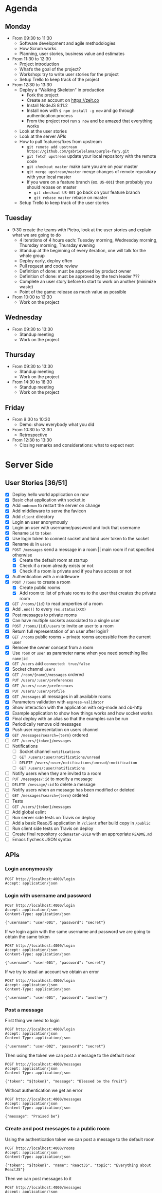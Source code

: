 * Agenda
** Monday
   - From 09:30 to 11:30
     - Software development and agile methodologies
     - How Scrum works
     - Planning, user stories, business value and estimates
   - From 11:30 to 12:30
     - Project introduction
     - What’s the goal of the project?
     - Workshop: try to write user stories for the project
     - Setup Trello to keep track of the project
   - From 12:30 to 13:30
     - Deploy a “Walking Skeleton” in production
       - Fork the project
       - Create an account on https://zeit.co
       - Install NodeJS 8.11.2
       - Install now with ~$ npm install -g now~ and go through authentication process
       - From the project root run  ~$ now~ and be amazed that everything works
     - Look at the user stories
     - Look at the server APIs
     - How to pull features/fixes from upstream
       - ~git remote add upstream https://github.com/gabrielelana/purple-fury.git~
       - ~git fetch upstream~ update your local repository with the remote code
       - ~git checkout master~ make sure you are on your master
       - ~git merge upstream/master~ merge changes of remote repository with your local master
       - If you were on a feature branch (ex. ~US-001~) then probably you should rebase on master
         - ~git checkout US-001~ go back on your feature branch
         - ~git rebase master~ rebase on master
     - Setup Trello to keep track of the user stories
** Tuesday
   - 9:30 create the teams with Pietro, look at the user stories and explain what we are going to do
     - 4 iterations of 4 hours each: Tuesday morning, Wednesday morning, Thursday morning, Thursday evening
     - Standup at the beginning of every iteration, one will talk for the whole group
     - Deploy early, deploy often
     - Pull request and code review
     - Definition of done: must be approved by product owner
     - Definition of done: must be approved by the tech leader ???
     - Complete an user story before to start to work on another (minimize waste)
     - Point of the game: release as much value as possible
   - From 10:00 to 13:30
     - Work on the project
** Wednesday
   - From 09:30 to 13:30
     - Standup meeting
     - Work on the project
** Thursday
   - From 09:30 to 13:30
     - Standup meeting
     - Work on the project
   - From 14:30 to 18:30
     - Standup meeting
     - Work on the project
** Friday
   - From 9:30 to 10:30
     - Demo: show everybody what you did
   - From 10:30 to 12:30
     - Retrospective
   - From 12:30 to 13:30
     - Closing remarks and considerations: what to expect next
* Server Side
** User Stories [36/51]
  - [X] Deploy hello world application on now
  - [X] Basic chat application with socket.io
  - [X] Add ~nodemon~ to restart the server on change
  - [X] Add middleware to serve the favicon
  - [X] Add ~client~ directory
  - [X] Login an user anonymously
  - [X] Login an user with username/password and lock that username
  - [X] Rename ~id~ to ~token~
  - [X] Use login token to connect socket and bind user token to the socket
  - [X] Rename ~db~ in ~users~
  - [X] ~POST /messages~ send a message in a room || main room if not specified otherwise
    - [X] Create the default room at startup
    - [X] Check if a room already exists or not
    - [X] Check if a room is private and if you have access or not
  - [X] Authentication with a middleware
  - [X] ~POST /rooms~ to create a room
    - [X] Create public rooms
    - [X] Add room to list of private rooms to the user that creates the private room
  - [X] ~GET /rooms/{id}~ to read properties of a room
  - [X] Add ~.end()~ to every ~res.status(XXX)~
  - [X] Post messages to private rooms
  - [X] Can have multiple sockets associated to a single user
  - [X] ~POST /rooms/{id}/users~ to invite an user to a room
  - [X] Return full representation of an user after login?
  - [X] ~GET /rooms~ public rooms + private rooms accessible from the current user
  - [X] Remove the owner concept from a room
  - [X] Use ~room~ or ~user~ as parameter name when you need something like ~name|id~
  - [X] ~GET /users~ add ~connected: true/false~
  - [X] Socket channel ~users~
  - [X] ~GET /room/{name}/messages~ ordered
  - [X] ~PUT /users/:user/preferences~
  - [X] ~GET /users/:user/preferences~
  - [X] ~PUT /users/:user/profile~
  - [X] ~GET /messages~ all messages in all available rooms
  - [X] Parameters validation with ~express-validator~
  - [X] Show interaction with the application with org-mode and ob-http
  - [X] Example application to show how things works and how socket works
  - [X] Final deploy with an alias so that the examples can be run
  - [X] Periodically remove old messages
  - [X] Push user representation on users channel
  - [X] ~GET /messages?search={term}~ ordered
  - [ ] ~GET /users/{token}/messages~
  - [ ] Notifications
    - [ ] Socket channel ~notifications~
    - [ ] ~GET /users/:user/notifications/unread~
    - [ ] ~DELETE /users/:user/notifications/unread/:notification~
    - [ ] ~GET /users/:user/notifications~
  - [ ] Notify users when they are invited to a room
  - [ ] ~PUT /messages/:id~ to modify a message
  - [ ] ~DELETE /message/:id~ to delete a message
  - [ ] Notify users when an message has been modified or deleted
  - [ ] ~GET /messages?search={term}~ ordered
  - [ ] Tests
  - [ ] ~GET /users/{token}/messages~
  - [ ] Add global eslint
  - [ ] Run server side tests on Travis on deploy
  - [ ] Add a basic ReacJS application in ~/client~ after build copy in ~/public~
  - [ ] Run client side tests on Travis on deploy
  - [ ] Create final repository ~codemaster-2018~ with an appropriate ~README.md~
  - [ ] Emacs flycheck JSON syntax
** APIs
*** Login anonymously

#+BEGIN_SRC http :pretty :wrap EXAMPLE
POST http://localhost:4000/login
Accept: application/json
#+END_SRC

#+RESULTS:
#+BEGIN_EXAMPLE
{
  "username": "user-0798",
  "password": "$2b$05$zOO/jVkp7w5jad9twShZT.7Ywtc5WDxqrT2fNMzJh3grsTRDR.Zdq",
  "rooms": [],
  "preferences": {},
  "profile": {},
  "_id": "EitaKSrz2jxnZmeu",
  "createdAt": "2018-06-13T08:19:09.809Z",
  "updatedAt": "2018-06-13T08:19:09.809Z",
  "token": "EitaKSrz2jxnZmeu"
}
#+END_EXAMPLE

*** Login with username and password

#+BEGIN_SRC http :pretty :wrap EXAMPLE
POST http://localhost:4000/login
Accept: application/json
Content-Type: application/json

{"username": "user-001", "password": "secret"}
#+END_SRC

#+RESULTS:
#+BEGIN_EXAMPLE
{
  "username": "user-001",
  "password": "$2b$05$yD.XnmI5iktMfvgTRFluF.tv7xC4ttbmH/KyRmhK..9x4kt9aO7FG",
  "rooms": [],
  "preferences": {},
  "profile": {},
  "_id": "96Nv4F31AWdTnYKx",
  "createdAt": "2018-06-11T20:57:57.620Z",
  "updatedAt": "2018-06-11T20:57:57.620Z",
  "token": "96Nv4F31AWdTnYKx"
}
#+END_EXAMPLE

If we login again with the same username and password we are going to obtain the same token
#+BEGIN_SRC http :pretty :wrap EXAMPLE
POST http://localhost:4000/login
Accept: application/json
Content-Type: application/json

{"username": "user-001", "password": "secret"}
#+END_SRC

#+RESULTS:
#+BEGIN_EXAMPLE
{
  "username": "user-001",
  "password": "$2b$05$yD.XnmI5iktMfvgTRFluF.tv7xC4ttbmH/KyRmhK..9x4kt9aO7FG",
  "rooms": [],
  "preferences": {},
  "profile": {},
  "_id": "96Nv4F31AWdTnYKx",
  "createdAt": "2018-06-11T20:57:57.620Z",
  "updatedAt": "2018-06-11T20:57:57.620Z",
  "token": "96Nv4F31AWdTnYKx"
}
#+END_EXAMPLE

If we try to steal an account we obtain an error
#+BEGIN_SRC http :pretty :wrap EXAMPLE
POST http://localhost:4000/login
Accept: application/json
Content-Type: application/json

{"username": "user-001", "password": "another"}
#+END_SRC

#+RESULTS:
#+BEGIN_EXAMPLE
{
  "error": "Wrong password, if you tried to create an account then the username is already taken"
}
#+END_EXAMPLE

*** Post a message

First thing we need to login
#+NAME: login
#+BEGIN_SRC http :pretty :select .token :results value silent
POST http://localhost:4000/login
Accept: application/json
Content-Type: application/json

{"username": "user-002", "password": "secret"}
#+END_SRC

Then using the token we can post a message to the default room
#+BEGIN_SRC http :pretty :wrap EXAMPLE :var token=login
POST http://localhost:4000/messages
Accept: application/json
Content-Type: application/json

{"token": "${token}", "message": "Blessed be the fruit"}
#+END_SRC

#+RESULTS:
#+BEGIN_EXAMPLE
{
  "username": "user-002",
  "message": "Blessed be the fruit",
  "room": "main",
  "_id": "bShGKnNki10AkUj0",
  "createdAt": "2018-06-13T08:28:01.100Z",
  "updatedAt": "2018-06-13T08:28:01.100Z"
}
#+END_EXAMPLE

Without authentication we get an error
#+BEGIN_SRC http :pretty :wrap EXAMPLE
POST http://localhost:4000/messages
Accept: application/json
Content-Type: application/json

{"message": "Praised be"}
#+END_SRC

#+RESULTS:
#+BEGIN_EXAMPLE
{
  "error": "Missing authentication token"
}
#+END_EXAMPLE

*** Create and post messages to a public room

Using the authentication token we can post a message to the default room
#+BEGIN_SRC http :pretty :wrap EXAMPLE :var token=login
POST http://localhost:4000/rooms
Accept: application/json
Content-Type: application/json

{"token": "${token}", "name": "ReactJS", "topic": "Everything about ReactJS"}
#+END_SRC

#+RESULTS:
#+BEGIN_EXAMPLE
{
  "name": "ReactJS",
  "topic": "Everything about ReactJS",
  "isPrivate": false,
  "_id": "zaRSbHnzLlEvW1Aw",
  "createdAt": "2018-06-13T08:22:09.974Z",
  "updatedAt": "2018-06-13T08:22:09.974Z"
}
#+END_EXAMPLE

Then we can post messages to it
#+BEGIN_SRC http :pretty :wrap EXAMPLE :var token=login
POST http://localhost:4000/messages
Accept: application/json
Content-Type: application/json

{"token": "${token}", "room": "ReactJS", "message": "ReactJS is cool"}
#+END_SRC

#+RESULTS:
#+BEGIN_EXAMPLE
{
  "username": "user-002",
  "message": "ReactJS is cool",
  "room": "ReactJS",
  "_id": "COkAhm8gw9lBFj20",
  "createdAt": "2018-06-13T08:22:12.813Z",
  "updatedAt": "2018-06-13T08:22:12.813Z"
}
#+END_EXAMPLE

We cannot post messages to a room that doesn't exists
#+BEGIN_SRC http :pretty :wrap EXAMPLE :var token=login
POST http://localhost:4000/messages
Accept: application/json
Content-Type: application/json

{"token": "${token}", "room": "XXX", "message": "ReactJS is cool"}
#+END_SRC

#+RESULTS:
#+BEGIN_EXAMPLE
{
  "error": "Room not found"
}
#+END_EXAMPLE

*** Create and invite others to a private room

We are going to create two users
#+NAME: login-003
#+BEGIN_SRC http :pretty :select .token :results value silent
POST http://localhost:4000/login
Accept: application/json
Content-Type: application/json

{"username": "user-003", "password": "secret"}
#+END_SRC

#+NAME: login-004
#+BEGIN_SRC http :pretty :select .token :results value silent
POST http://localhost:4000/login
Accept: application/json
Content-Type: application/json

{"username": "user-004", "password": "secret"}
#+END_SRC

user-003 will create a private room ~Gossip~
#+BEGIN_SRC http :pretty :wrap EXAMPLE :var token=login-003
POST http://localhost:4000/rooms
Accept: application/json
Content-Type: application/json

{"token": "${token}", "name": "Gossip", "topic": "Gossip", "isPrivate": true}
#+END_SRC

#+RESULTS:
#+BEGIN_EXAMPLE
{
  "name": "Gossip",
  "topic": "Gossip",
  "isPrivate": true,
  "_id": "nRIWewnIFdGkVrZM",
  "createdAt": "2018-06-11T21:48:26.471Z",
  "updatedAt": "2018-06-11T21:48:26.471Z"
}
#+END_EXAMPLE

user-003 can post messages to it
#+BEGIN_SRC http :pretty :wrap EXAMPLE :var token=login-003
POST http://localhost:4000/messages
Accept: application/json
Content-Type: application/json

{"token": "${token}", "room": "Gossip", "message": "blah, blah, blah"}
#+END_SRC

#+RESULTS:
#+BEGIN_EXAMPLE
{
  "username": "user-003",
  "message": "blah, blah, blah",
  "room": "Gossip",
  "_id": "VgdSvQjH9SSU3boz",
  "createdAt": "2018-06-11T21:48:29.682Z",
  "updatedAt": "2018-06-11T21:48:29.682Z"
}
#+END_EXAMPLE

But user-004 cannot, must be invited first
#+BEGIN_SRC http :pretty :wrap EXAMPLE :var token=login-004
POST http://localhost:4000/messages
Accept: application/json
Content-Type: application/json

{"token": "${token}", "room": "Gossip", "message": "Chil"}
#+END_SRC

#+RESULTS:
#+BEGIN_EXAMPLE
{
  "error": "Room is private"
}
#+END_EXAMPLE

Then let's invite him
#+BEGIN_SRC http :pretty :wrap EXAMPLE :var token=login-003
POST http://localhost:4000/rooms/Gossip/users
Accept: application/json
Content-Type: application/json

{"token": "${token}", "username": "user-004"}
#+END_SRC

#+RESULTS:
#+BEGIN_EXAMPLE
{
  "name": "Gossip",
  "topic": "Gossip",
  "isPrivate": true,
  "_id": "nRIWewnIFdGkVrZM",
  "createdAt": "2018-06-11T21:48:26.471Z",
  "updatedAt": "2018-06-11T21:48:26.471Z"
}
#+END_EXAMPLE

*** Get all messages posted to all accessible rooms

Using the authentication token we get all the messages posted to all accessible rooms
#+BEGIN_SRC http :pretty :wrap EXAMPLE :var token=login
GET http://localhost:4000/messages?token=${token}
Accept: application/json
Content-Type: application/json
#+END_SRC

#+RESULTS:
#+BEGIN_EXAMPLE
{
  "messages": [
    {
      "username": "user-002",
      "message": "ReactJS is cool",
      "room": "ReactJS",
      "_id": "COkAhm8gw9lBFj20",
      "createdAt": "2018-06-13T08:22:12.813Z",
      "updatedAt": "2018-06-13T08:22:12.813Z"
    },
    {
      "username": "user-002",
      "message": "Blessed be the fruit",
      "room": "main",
      "_id": "bShGKnNki10AkUj0",
      "createdAt": "2018-06-13T08:28:01.100Z",
      "updatedAt": "2018-06-13T08:28:01.100Z"
    }
  ]
}
#+END_EXAMPLE

*** Get all messages posted to a specific room

Using the authentication token we get all the messages posted to a specific room
#+BEGIN_SRC http :pretty :wrap EXAMPLE :var token=login
GET http://localhost:4000/rooms/ReactJS/messages?token=${token}
Accept: application/json
Content-Type: application/json
#+END_SRC

#+RESULTS:
#+BEGIN_EXAMPLE
{
  "messages": [
    {
      "username": "user-002",
      "message": "ReactJS is cool",
      "room": "ReactJS",
      "_id": "COkAhm8gw9lBFj20",
      "createdAt": "2018-06-13T08:22:12.813Z",
      "updatedAt": "2018-06-13T08:22:12.813Z"
    }
  ]
}
#+END_EXAMPLE

*** User profile

User profile is something to be considered public, something like: an introduction message, the email, the avatar, ecc...

#+NAME: login-005
#+BEGIN_SRC http :pretty :select .token :results value silent
POST http://localhost:4000/login
Accept: application/json
Content-Type: application/json

{"username": "user-005", "password": "secret"}
#+END_SRC

As you can see the profile is part of the user's representation
#+BEGIN_SRC http :pretty :wrap EXAMPLE :var token=login-005
GET http://localhost:4000/users?token=${token}
Accept: application/json
Content-Type: application/json
#+END_SRC

#+RESULTS:
#+BEGIN_EXAMPLE
{
  "users": [
    {
      "username": "user-004",
      "profile": {},
      "isConnected": false
    },
    {
      "username": "user-0798",
      "profile": {},
      "isConnected": false
    },
    {
      "username": "user-002",
      "profile": {},
      "isConnected": false
    },
    {
      "username": "user-005",
      "profile": {},
      "isConnected": false
    }
  ]
}
#+END_EXAMPLE

An user can change his profile
#+BEGIN_SRC http :pretty :wrap EXAMPLE :var token=login-005
PUT http://localhost:4000/users/user-005/profile
Accept: application/json
Content-Type: application/json

{"token": "${token}", "profile": {"introduction": "I'm a nice guy, nice to meet you all ;-)"}}
#+END_SRC

#+RESULTS:
#+BEGIN_EXAMPLE
{
  "introduction": "I'm a nice guy, nice to meet you all ;-)"
}
#+END_EXAMPLE

Everyone can see my profile
#+BEGIN_SRC http :pretty :wrap EXAMPLE :var token=login-005
GET http://localhost:4000/users?token=${token}
Accept: application/json
Content-Type: application/json
#+END_SRC

#+RESULTS:
#+BEGIN_EXAMPLE
{
  "users": [
    {
      "username": "user-004",
      "profile": {},
      "isConnected": false
    },
    {
      "username": "user-0798",
      "profile": {},
      "isConnected": false
    },
    {
      "username": "user-002",
      "profile": {},
      "isConnected": false
    },
    {
      "username": "user-005",
      "profile": {
        "introduction": "I'm a nice guy, nice to meet you all ;-)"
      },
      "isConnected": false
    }
  ]
}
#+END_EXAMPLE

*** User preferences

User preferences are something to be considered private, it's a kind of storage used to remember things about the user (ex. preferred topic, last message read per room, ...)
#+BEGIN_SRC http :pretty :wrap EXAMPLE :var token=login
GET http://localhost:4000/users/user-002/preferences?token=${token}
Accept: application/json
Content-Type: application/json
#+END_SRC

#+RESULTS:
#+BEGIN_EXAMPLE
{}
#+END_EXAMPLE

We can update them
#+BEGIN_SRC http :pretty :wrap EXAMPLE :var token=login
PUT http://localhost:4000/users/user-002/preferences
Accept: application/json
Content-Type: application/json

{"token": "${token}", "preferences": {"topics": ["JS", "ReactJS", "HTML5", "CSS3"]}}
#+END_SRC

#+RESULTS:
#+BEGIN_EXAMPLE
{
  "topics": [
    "JS",
    "ReactJS",
    "HTML5",
    "CSS3"
  ]
}
#+END_EXAMPLE

And get it back
#+BEGIN_SRC http :pretty :wrap EXAMPLE :var token=login
GET http://localhost:4000/users/user-002/preferences?token=${token}
Accept: application/json
Content-Type: application/json
#+END_SRC

#+RESULTS:
#+BEGIN_EXAMPLE
{
  "topics": [
    "JS",
    "ReactJS",
    "HTML5",
    "CSS3"
  ]
}
#+END_EXAMPLE

*** Get all accessible rooms

With an authentication token we can obtain the list of all available
rooms for the authenticated user, this means that if a room is private
and the current user doesn't have access to it, that room is not
present in the list
#+BEGIN_SRC http :pretty :wrap EXAMPLE :var token=login
GET http://localhost:4000/rooms?token=${token}
Accept: application/json
Content-Type: application/json
#+END_SRC

#+RESULTS:
#+BEGIN_EXAMPLE
{
  "rooms": [
    {
      "name": "main",
      "topic": "main",
      "isPrivate": false
    }
  ]
}
#+END_EXAMPLE

*** Get a single room

With an authentication token we can obtain the detail of a single room given its name
#+BEGIN_SRC http :pretty :wrap EXAMPLE :var token=login
GET http://localhost:4000/rooms/main?token=${token}
Accept: application/json
Content-Type: application/json
#+END_SRC

#+RESULTS:
#+BEGIN_EXAMPLE
{
  "name": "main",
  "topic": "main",
  "isPrivate": false,
  "_id": "QBVit89u52i4QCRU",
  "createdAt": "2018-06-14T07:37:53.803Z",
  "updatedAt": "2018-06-14T07:37:53.803Z"
}
#+END_EXAMPLE


* Client Side
** User Stories
  - An user can enter anonymously
  - An user can post messages
  - An user can see posted messages
  - An user can see who posted every message
  - An user can enter with an username
  - An user can see what’s his username
  - An user can see who is connected to the same server
  - An user can create another chat room with a name
  - An user can see the list of available rooms
  - An user can create a private chat room to chat with another user
  - An user can create a private chat room and invite other users to chat
  - An user can tell if a room has unread messages
  - An user can mention another user by prefixing his username with `@`
  - An user can mention a topic by prefixing it with `#`
  - An user will be notified if mentioned in a message
  - An user will be notified if a topic of his interest is mentioned in a message
  - An user will be notified if its username is used in a message
  - An user will be notified when one of his friends comes online
  - An user can mention another user selecting it from a list of users
  - An user can mention a topic selecting it from a list of topics
  - An user can mention everybody in a room by including in the message `@room` or `@everybody`
  - An user can mention another room by prefixing the name of the room with `$`
  - An user can use a private room available only to himself to experiment with all the platform features
  - An user can render one or more word in bold surrounding it with `*`
  - An user can render one or more word in italic surrounding it with `_`
  - An user can render one or more word in strike surrounding it with `~`
  - An user can render one or more word as code surrounding it with backticks
  - An user can post multiline messages
  - An user can render one or more lines as code surrounding it with triple backticks
  - An user can quote messages by prefixing it `>`
  - An user can configure its avatar
  - An user can search for past messages
  - An user can edit a sent message
  - An user can be seen from other users as “not available to chat”
  - An user can use keyboard shortcuts to access common functionalities
  - A message not yet sent by an user can survive a temporary network connection interruption
  - A premium user can use messages like “@chiara!tay” (tay = Thinking About You) that will show beautiful effects on the recipient screen

